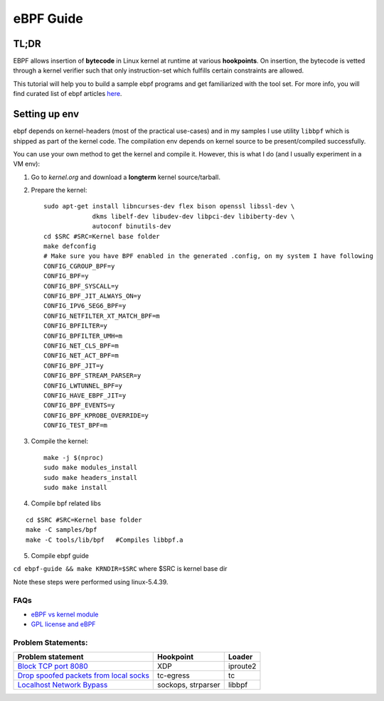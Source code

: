 ==========
eBPF Guide
==========

TL;DR
-----

EBPF allows insertion of **bytecode** in Linux kernel at runtime at various
**hookpoints**. On insertion, the bytecode is vetted through a kernel verifier
such that only instruction-set which fulfills certain constraints are allowed.

This tutorial will help you to build a sample ebpf programs and get
familiarized with the tool set. For more info, you will find curated list of
ebpf articles `here <https://github.com/zoidbergwill/awesome-ebpf>`_.

Setting up env
--------------
ebpf depends on kernel-headers (most of the practical use-cases) and in my
samples I use utility ``libbpf`` which is shipped as part of the kernel code.
The compilation env depends on kernel source to be present/compiled
successfully.

You can use your own method to get the kernel and compile it. However, this is
what I do (and I usually experiment in a VM env):

1. Go to `kernel.org` and download a **longterm** kernel source/tarball.
2. Prepare the kernel::

    sudo apt-get install libncurses-dev flex bison openssl libssl-dev \
                 dkms libelf-dev libudev-dev libpci-dev libiberty-dev \
                 autoconf binutils-dev
    cd $SRC #SRC=Kernel base folder
    make defconfig
    # Make sure you have BPF enabled in the generated .config, on my system I have following
    CONFIG_CGROUP_BPF=y
    CONFIG_BPF=y
    CONFIG_BPF_SYSCALL=y
    CONFIG_BPF_JIT_ALWAYS_ON=y
    CONFIG_IPV6_SEG6_BPF=y
    CONFIG_NETFILTER_XT_MATCH_BPF=m
    CONFIG_BPFILTER=y
    CONFIG_BPFILTER_UMH=m
    CONFIG_NET_CLS_BPF=m
    CONFIG_NET_ACT_BPF=m
    CONFIG_BPF_JIT=y
    CONFIG_BPF_STREAM_PARSER=y
    CONFIG_LWTUNNEL_BPF=y
    CONFIG_HAVE_EBPF_JIT=y
    CONFIG_BPF_EVENTS=y
    CONFIG_BPF_KPROBE_OVERRIDE=y
    CONFIG_TEST_BPF=m
    
3. Compile the kernel::

    make -j $(nproc)
    sudo make modules_install
    sudo make headers_install
    sudo make install

4. Compile bpf related libs

::

    cd $SRC #SRC=Kernel base folder
    make -C samples/bpf
    make -C tools/lib/bpf   #Compiles libbpf.a

5. Compile ebpf guide

``cd ebpf-guide && make KRNDIR=$SRC`` where $SRC is kernel base dir

Note these steps were performed using linux-5.4.39.

FAQs
~~~~

* `eBPF vs kernel module <docs/ebpf_vs_kernmod.rst>`_
* `GPL license and eBPF <docs/gpl_license_ebpf.rst>`_


Problem Statements:
~~~~~~~~~~~~~~~~~~~

+-------------------------------------------------------------------------+-----------+-----------+
| Problem statement                                                       | Hookpoint | Loader    |
+=========================================================================+===========+===========+
| `Block TCP port 8080 <docs/block-tcp-8080.rst>`_                        | XDP       | iproute2  |
+-------------------------------------------------------------------------+-----------+-----------+
| `Drop spoofed packets from local socks <docs/drop-spoofed-packets.rst>`_| tc-egress | tc        |
+-------------------------------------------------------------------------+-----------+-----------+
| `Localhost Network Bypass <docs/localhost-bypass-stack.rst>`_           | sockops,  | libbpf    |
|                                                                         | strparser |           |
+-------------------------------------------------------------------------+-----------+-----------+

